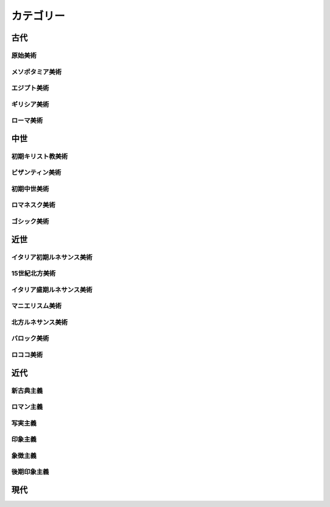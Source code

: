 ==========
カテゴリー
==========

古代
====

原始美術
--------

メソポタミア美術
----------------

エジプト美術
------------

ギリシア美術
------------

ローマ美術
----------

中世
====

初期キリスト教美術
------------------

ビザンティン美術
----------------

初期中世美術
------------

ロマネスク美術
--------------

ゴシック美術
------------

近世
====

イタリア初期ルネサンス美術
--------------------------

15世紀北方美術
--------------

イタリア盛期ルネサンス美術
--------------------------

マニエリスム美術
----------------

北方ルネサンス美術
------------------

バロック美術
------------

ロココ美術
----------

近代
====

新古典主義
----------

ロマン主義
----------

写実主義
--------

印象主義
--------

象徴主義
--------

後期印象主義
------------

現代
====